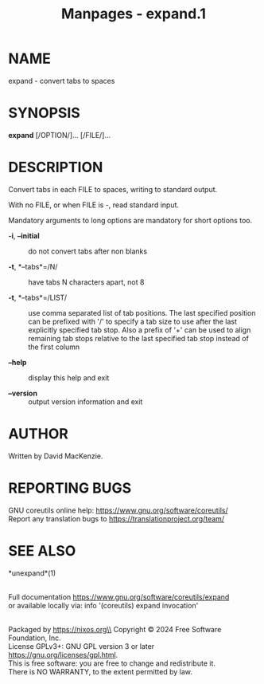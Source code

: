 #+TITLE: Manpages - expand.1
* NAME
expand - convert tabs to spaces

* SYNOPSIS
*expand* [/OPTION/]... [/FILE/]...

* DESCRIPTION
Convert tabs in each FILE to spaces, writing to standard output.

With no FILE, or when FILE is -, read standard input.

Mandatory arguments to long options are mandatory for short options too.

- *-i*, *--initial* :: do not convert tabs after non blanks

- *-t*, *--tabs*=/N/ :: have tabs N characters apart, not 8

- *-t*, *--tabs*=/LIST/ :: use comma separated list of tab positions.
  The last specified position can be prefixed with '/' to specify a tab
  size to use after the last explicitly specified tab stop. Also a
  prefix of '+' can be used to align remaining tab stops relative to the
  last specified tab stop instead of the first column

- *--help* :: display this help and exit

- *--version* :: output version information and exit

* AUTHOR
Written by David MacKenzie.

* REPORTING BUGS
GNU coreutils online help: <https://www.gnu.org/software/coreutils/>\\
Report any translation bugs to <https://translationproject.org/team/>

* SEE ALSO
*unexpand*(1)

\\
Full documentation <https://www.gnu.org/software/coreutils/expand>\\
or available locally via: info '(coreutils) expand invocation'

\\
Packaged by https://nixos.org\\
Copyright © 2024 Free Software Foundation, Inc.\\
License GPLv3+: GNU GPL version 3 or later
<https://gnu.org/licenses/gpl.html>.\\
This is free software: you are free to change and redistribute it.\\
There is NO WARRANTY, to the extent permitted by law.

